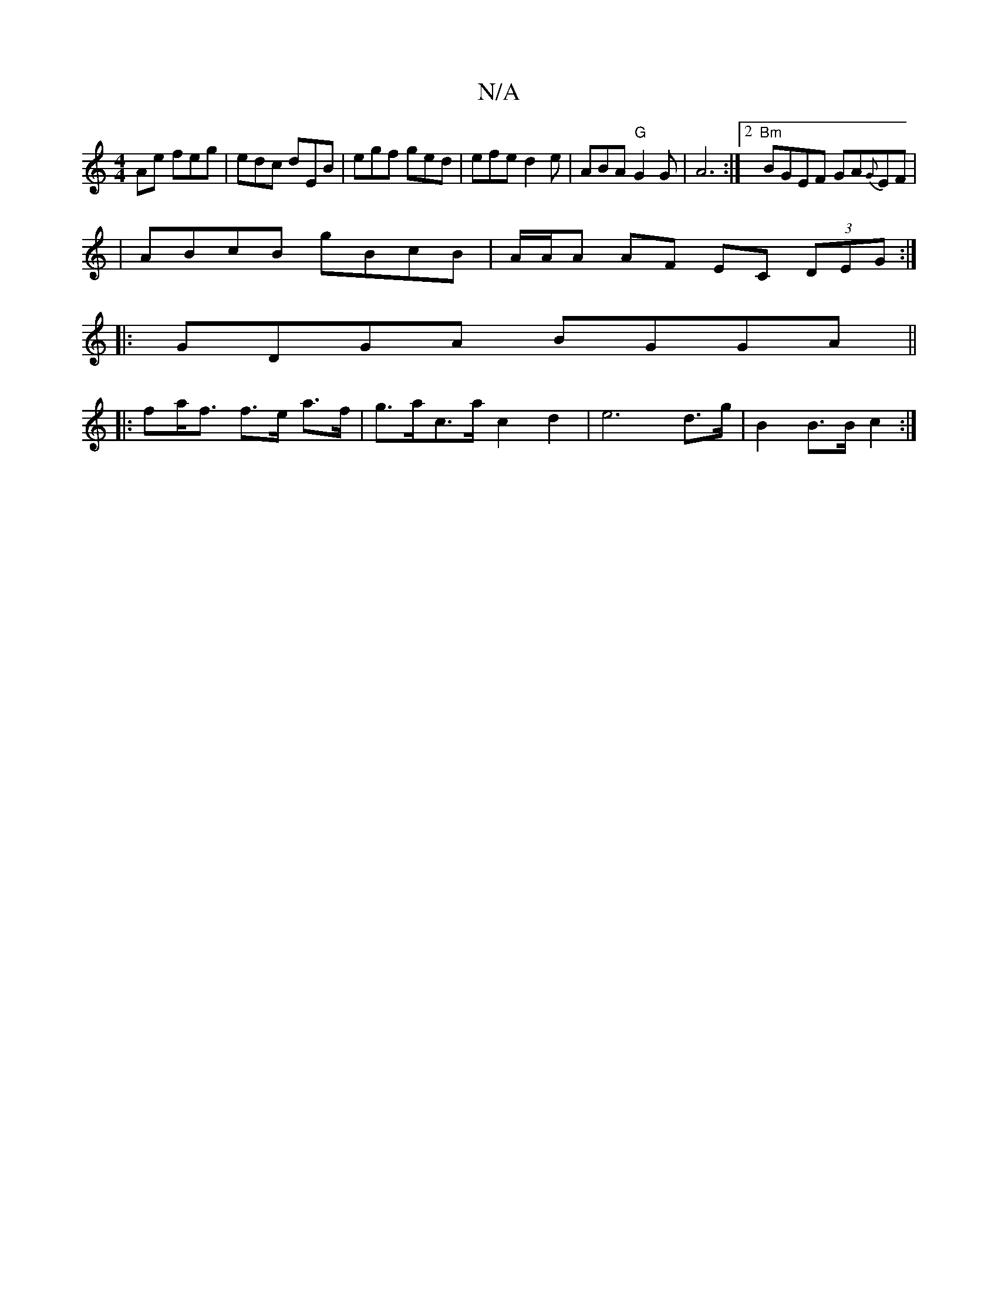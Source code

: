 X:1
T:N/A
M:4/4
R:N/A
K:Cmajor
Ae feg| edc dEB | egf ged | efe d2e | ABA "G" G2 G |A6 :|2 "Bm"BGEF GA{G}EF|
|ABcB gBcB| A/A/A AF EC (3DEG:|
|: GDGA BGGA ||
|: fa<f f>e a>f | g>ac>a c2 d2 | e6 d>g | B2 B>B c2 :|

B>A | G>F GG G2 D>D